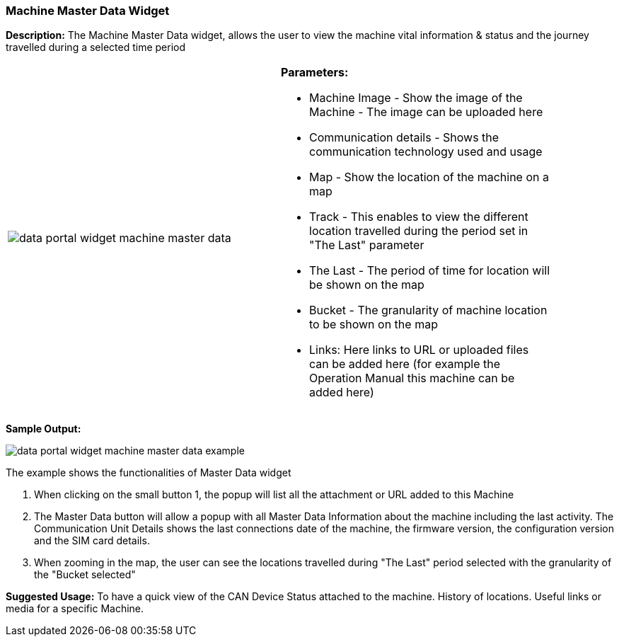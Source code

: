 :leveloffset: +2
= Machine Master Data Widget
:leveloffset: 0

*Description:* The Machine Master Data widget, allows the user to view the machine vital information & status and the journey travelled during a selected time period

[width="90%"]
|===
|image:{imageDir}/widgets/data_portal_widget_machine_master_data.png[] a|
*Parameters:*

* Machine Image - Show the image of the Machine - The image can  be uploaded here
* Communication details - Shows the communication technology used and usage
* Map - Show the location of the machine on a map
* Track - This enables to view the different location travelled during the period set in "The Last" parameter
* The Last - The period of time for location will be shown on the map
* Bucket  - The granularity of machine location to be shown on the map
* Links: Here links to URL or uploaded files can be added here (for example the Operation Manual this machine can be added here)
|===

*Sample Output:*

image::{imageDir}/widgets/data_portal_widget_machine_master_data_example.png[]

The example shows the functionalities of Master Data widget

1. When clicking on the small button 1, the popup will list all the attachment or URL added to this Machine

2. The Master Data button will allow a popup with all Master Data Information about the machine including the last activity.
The Communication Unit Details shows the last connections date of the machine, the firmware version, the configuration version and the SIM card details.

3. When zooming in the map, the user can see the locations travelled during "The Last" period selected with the granularity of the "Bucket selected"

*Suggested Usage:* To have a quick view of the CAN Device Status attached to the machine. History of locations. Useful links or media for a specific Machine.



